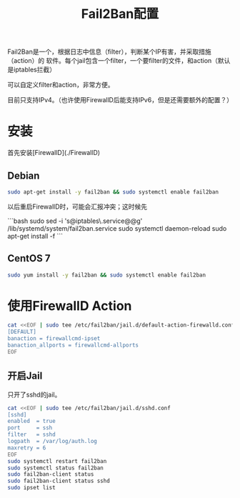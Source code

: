 #+TITLE: Fail2Ban配置

Fail2Ban是一个，根据日志中信息（filter），判断某个IP有害，并采取措施（action）的
软件。每个jail包含一个filter，一个要filter的文件，和action（默认是iptables拦截）

可以自定义filter和action，非常方便。

目前只支持IPv4。（也许使用FirewallD后能支持IPv6，但是还需要额外的配置？）

* 安装

首先安装[FirewallD](./FirewallD)

** Debian

#+BEGIN_SRC bash
sudo apt-get install -y fail2ban && sudo systemctl enable fail2ban
#+END_SRC

以后重启FirewallD时，可能会汇报冲突；这时候先

```bash
sudo sed -i 's@iptables\.service@@g' /lib/systemd/system/fail2ban.service
sudo systemctl daemon-reload 
sudo apt-get install -f
```

** CentOS 7

#+BEGIN_SRC bash
sudo yum install -y fail2ban && sudo systemctl enable fail2ban
#+END_SRC

* 使用FirewallD Action

#+BEGIN_SRC bash
cat <<EOF | sudo tee /etc/fail2ban/jail.d/default-action-firewalld.conf
[DEFAULT]
banaction = firewallcmd-ipset
banaction_allports = firewallcmd-allports
EOF
#+END_SRC

** 开启Jail

只开了sshd的jail。

#+BEGIN_SRC bash
cat <<EOF | sudo tee /etc/fail2ban/jail.d/sshd.conf
[sshd]
enabled  = true
port     = ssh
filter   = sshd
logpath  = /var/log/auth.log
maxretry = 6
EOF
sudo systemctl restart fail2ban
sudo systemctl status fail2ban
sudo fail2ban-client status
sudo fail2ban-client status sshd
sudo ipset list
#+END_SRC
